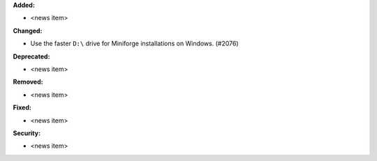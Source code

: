 **Added:**

* <news item>

**Changed:**

* Use the faster ``D:\`` drive for Miniforge installations on Windows. (#2076)

**Deprecated:**

* <news item>

**Removed:**

* <news item>

**Fixed:**

* <news item>

**Security:**

* <news item>
